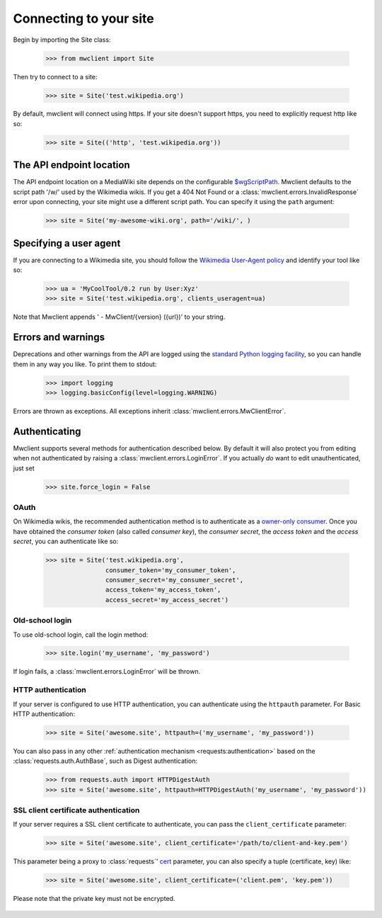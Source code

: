 .. _`connecting`:

Connecting to your site
=======================

Begin by importing the Site class:

    >>> from mwclient import Site

Then try to connect to a site:

    >>> site = Site('test.wikipedia.org')

By default, mwclient will connect using https. If your site doesn't support
https, you need to explicitly request http like so:

    >>> site = Site(('http', 'test.wikipedia.org'))

.. _endpoint:

The API endpoint location
-------------------------

The API endpoint location on a MediaWiki site depends on the configurable
`$wgScriptPath`_. Mwclient defaults to the script path '/w/' used by the
Wikimedia wikis. If you get a 404 Not Found or a
:class:`mwclient.errors.InvalidResponse` error upon connecting, your site might
use a different script path. You can specify it using the ``path`` argument:

    >>> site = Site('my-awesome-wiki.org', path='/wiki/', )

.. _$wgScriptPath: https://www.mediawiki.org/wiki/Manual:$wgScriptPath

.. _user-agent:

Specifying a user agent
-----------------------

If you are connecting to a Wikimedia site, you should follow the
`Wikimedia User-Agent policy`_ and identify your tool like so:

    >>> ua = 'MyCoolTool/0.2 run by User:Xyz'
    >>> site = Site('test.wikipedia.org', clients_useragent=ua)

Note that Mwclient appends ' - MwClient/{version} ({url})' to your string.

.. _Wikimedia User-Agent policy: https://meta.wikimedia.org/wiki/User-Agent_policy

.. _auth:

Errors and warnings
-------------------

Deprecations and other warnings from the API are logged using the
`standard Python logging facility`_, so you can handle them in any way you like.
To print them to stdout:

    >>> import logging
    >>> logging.basicConfig(level=logging.WARNING)

.. _standard Python logging facility: https://docs.python.org/3/library/logging.html

Errors are thrown as exceptions. All exceptions inherit
:class:`mwclient.errors.MwClientError`.

Authenticating
--------------

Mwclient supports several methods for authentication described below. By default
it will also protect you from editing when not authenticated by raising a
:class:`mwclient.errors.LoginError`. If you actually *do* want to edit
unauthenticated, just set

    >>> site.force_login = False

.. _oauth:

OAuth
^^^^^

On Wikimedia wikis, the recommended authentication method is to authenticate as
a `owner-only consumer`_. Once you have obtained the *consumer token* (also
called *consumer key*), the *consumer secret*, the *access token* and the
*access secret*, you can authenticate like so:

    >>> site = Site('test.wikipedia.org',
                    consumer_token='my_consumer_token',
                    consumer_secret='my_consumer_secret',
                    access_token='my_access_token',
                    access_secret='my_access_secret')


.. _owner-only consumer: https://www.mediawiki.org/wiki/OAuth/Owner-only_consumers
.. _old_login:

Old-school login
^^^^^^^^^^^^^^^^

To use old-school login, call the login method:

    >>> site.login('my_username', 'my_password')

If login fails, a :class:`mwclient.errors.LoginError` will be thrown.

.. _http-auth:

HTTP authentication
^^^^^^^^^^^^^^^^^^^

If your server is configured to use HTTP authentication, you can
authenticate using the ``httpauth`` parameter. For Basic HTTP authentication:

    >>> site = Site('awesome.site', httpauth=('my_username', 'my_password'))

You can also pass in any other :ref:`authentication mechanism <requests:authentication>`
based on the :class:`requests.auth.AuthBase`, such as Digest authentication:

	>>> from requests.auth import HTTPDigestAuth
	>>> site = Site('awesome.site', httpauth=HTTPDigestAuth('my_username', 'my_password'))

SSL client certificate authentication
^^^^^^^^^^^^^^^^^^^^^^^^^^^^^^^^^^^^^

If your server requires a SSL client certificate to authenticate, you can
pass the ``client_certificate`` parameter:

    >>> site = Site('awesome.site', client_certificate='/path/to/client-and-key.pem')
    
This parameter being a proxy to :class:`requests`' cert_ parameter, you can also specify a tuple (certificate, key) like:

    >>> site = Site('awesome.site', client_certificate=('client.pem', 'key.pem'))
    
Please note that the private key must not be encrypted.

  .. _cert: http://docs.python-requests.org/en/master/user/advanced/#ssl-cert-verification
